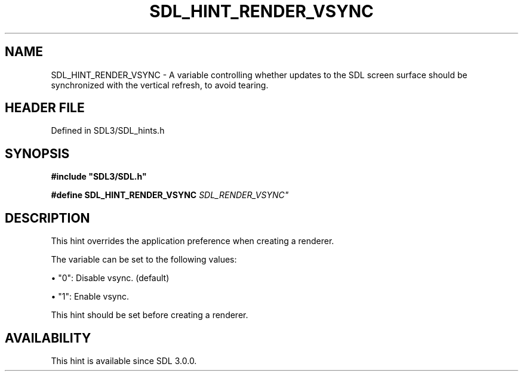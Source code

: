 .\" This manpage content is licensed under Creative Commons
.\"  Attribution 4.0 International (CC BY 4.0)
.\"   https://creativecommons.org/licenses/by/4.0/
.\" This manpage was generated from SDL's wiki page for SDL_HINT_RENDER_VSYNC:
.\"   https://wiki.libsdl.org/SDL_HINT_RENDER_VSYNC
.\" Generated with SDL/build-scripts/wikiheaders.pl
.\"  revision SDL-3.1.2-no-vcs
.\" Please report issues in this manpage's content at:
.\"   https://github.com/libsdl-org/sdlwiki/issues/new
.\" Please report issues in the generation of this manpage from the wiki at:
.\"   https://github.com/libsdl-org/SDL/issues/new?title=Misgenerated%20manpage%20for%20SDL_HINT_RENDER_VSYNC
.\" SDL can be found at https://libsdl.org/
.de URL
\$2 \(laURL: \$1 \(ra\$3
..
.if \n[.g] .mso www.tmac
.TH SDL_HINT_RENDER_VSYNC 3 "SDL 3.1.2" "Simple Directmedia Layer" "SDL3 FUNCTIONS"
.SH NAME
SDL_HINT_RENDER_VSYNC \- A variable controlling whether updates to the SDL screen surface should be synchronized with the vertical refresh, to avoid tearing\[char46]
.SH HEADER FILE
Defined in SDL3/SDL_hints\[char46]h

.SH SYNOPSIS
.nf
.B #include \(dqSDL3/SDL.h\(dq
.PP
.BI "#define SDL_HINT_RENDER_VSYNC               "SDL_RENDER_VSYNC"
.fi
.SH DESCRIPTION
This hint overrides the application preference when creating a renderer\[char46]

The variable can be set to the following values:


\(bu "0": Disable vsync\[char46] (default)

\(bu "1": Enable vsync\[char46]

This hint should be set before creating a renderer\[char46]

.SH AVAILABILITY
This hint is available since SDL 3\[char46]0\[char46]0\[char46]

